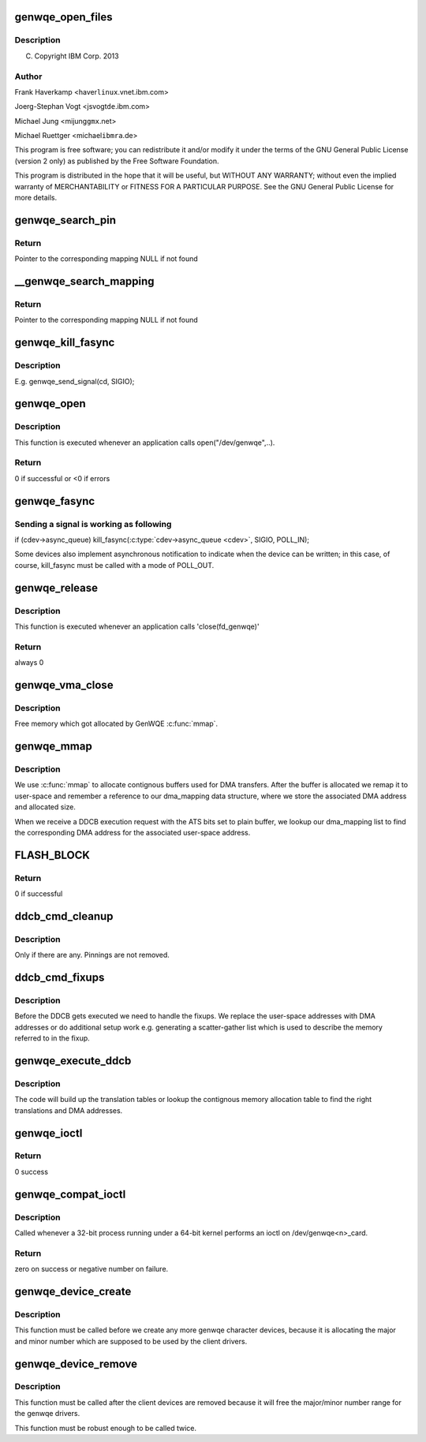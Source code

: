 .. -*- coding: utf-8; mode: rst -*-
.. src-file: drivers/misc/genwqe/card_dev.c

.. _`genwqe_open_files`:

genwqe_open_files
=================

.. c:function:: int genwqe_open_files(struct genwqe_dev *cd)

    :param struct genwqe_dev \*cd:
        *undescribed*

.. _`genwqe_open_files.description`:

Description
-----------

(C) Copyright IBM Corp. 2013

.. _`genwqe_open_files.author`:

Author
------

Frank Haverkamp <haver\ ``linux``\ .vnet.ibm.com>

Joerg-Stephan Vogt <jsvogt\ ``de``\ .ibm.com>

Michael Jung <mijung\ ``gmx``\ .net>

Michael Ruettger <michael\ ``ibmra``\ .de>

This program is free software; you can redistribute it and/or modify
it under the terms of the GNU General Public License (version 2 only)
as published by the Free Software Foundation.

This program is distributed in the hope that it will be useful,
but WITHOUT ANY WARRANTY; without even the implied warranty of
MERCHANTABILITY or FITNESS FOR A PARTICULAR PURPOSE. See the
GNU General Public License for more details.

.. _`genwqe_search_pin`:

genwqe_search_pin
=================

.. c:function:: struct dma_mapping *genwqe_search_pin(struct genwqe_file *cfile, unsigned long u_addr, unsigned int size, void **virt_addr)

    Search for the mapping for a userspace address

    :param struct genwqe_file \*cfile:
        Descriptor of opened file

    :param unsigned long u_addr:
        User virtual address

    :param unsigned int size:
        Size of buffer

    :param void \*\*virt_addr:
        *undescribed*

.. _`genwqe_search_pin.return`:

Return
------

Pointer to the corresponding mapping NULL if not found

.. _`__genwqe_search_mapping`:

__genwqe_search_mapping
=======================

.. c:function:: struct dma_mapping *__genwqe_search_mapping(struct genwqe_file *cfile, unsigned long u_addr, unsigned int size, dma_addr_t *dma_addr, void **virt_addr)

    Search for the mapping for a userspace address

    :param struct genwqe_file \*cfile:
        descriptor of opened file

    :param unsigned long u_addr:
        user virtual address

    :param unsigned int size:
        size of buffer

    :param dma_addr_t \*dma_addr:
        DMA address to be updated

    :param void \*\*virt_addr:
        *undescribed*

.. _`__genwqe_search_mapping.return`:

Return
------

Pointer to the corresponding mapping NULL if not found

.. _`genwqe_kill_fasync`:

genwqe_kill_fasync
==================

.. c:function:: int genwqe_kill_fasync(struct genwqe_dev *cd, int sig)

    Send signal to all processes with open GenWQE files

    :param struct genwqe_dev \*cd:
        *undescribed*

    :param int sig:
        *undescribed*

.. _`genwqe_kill_fasync.description`:

Description
-----------

E.g. genwqe_send_signal(cd, SIGIO);

.. _`genwqe_open`:

genwqe_open
===========

.. c:function:: int genwqe_open(struct inode *inode, struct file *filp)

    file open

    :param struct inode \*inode:
        file system information

    :param struct file \*filp:
        file handle

.. _`genwqe_open.description`:

Description
-----------

This function is executed whenever an application calls
open("/dev/genwqe",..).

.. _`genwqe_open.return`:

Return
------

0 if successful or <0 if errors

.. _`genwqe_fasync`:

genwqe_fasync
=============

.. c:function:: int genwqe_fasync(int fd, struct file *filp, int mode)

    Setup process to receive SIGIO.

    :param int fd:
        file descriptor

    :param struct file \*filp:
        file handle

    :param int mode:
        file mode

.. _`genwqe_fasync.sending-a-signal-is-working-as-following`:

Sending a signal is working as following
----------------------------------------


if (cdev->async_queue)
kill_fasync(\ :c:type:`cdev->async_queue <cdev>`\ , SIGIO, POLL_IN);

Some devices also implement asynchronous notification to indicate
when the device can be written; in this case, of course,
kill_fasync must be called with a mode of POLL_OUT.

.. _`genwqe_release`:

genwqe_release
==============

.. c:function:: int genwqe_release(struct inode *inode, struct file *filp)

    file close

    :param struct inode \*inode:
        file system information

    :param struct file \*filp:
        file handle

.. _`genwqe_release.description`:

Description
-----------

This function is executed whenever an application calls 'close(fd_genwqe)'

.. _`genwqe_release.return`:

Return
------

always 0

.. _`genwqe_vma_close`:

genwqe_vma_close
================

.. c:function:: void genwqe_vma_close(struct vm_area_struct *vma)

    Called each time when vma is unmapped

    :param struct vm_area_struct \*vma:
        *undescribed*

.. _`genwqe_vma_close.description`:

Description
-----------

Free memory which got allocated by GenWQE \ :c:func:`mmap`\ .

.. _`genwqe_mmap`:

genwqe_mmap
===========

.. c:function:: int genwqe_mmap(struct file *filp, struct vm_area_struct *vma)

    Provide contignous buffers to userspace

    :param struct file \*filp:
        *undescribed*

    :param struct vm_area_struct \*vma:
        *undescribed*

.. _`genwqe_mmap.description`:

Description
-----------

We use \ :c:func:`mmap`\  to allocate contignous buffers used for DMA
transfers. After the buffer is allocated we remap it to user-space
and remember a reference to our dma_mapping data structure, where
we store the associated DMA address and allocated size.

When we receive a DDCB execution request with the ATS bits set to
plain buffer, we lookup our dma_mapping list to find the
corresponding DMA address for the associated user-space address.

.. _`flash_block`:

FLASH_BLOCK
===========

.. c:function::  FLASH_BLOCK()

    Excute flash update (write image or CVPD)

.. _`flash_block.return`:

Return
------

0 if successful

.. _`ddcb_cmd_cleanup`:

ddcb_cmd_cleanup
================

.. c:function:: int ddcb_cmd_cleanup(struct genwqe_file *cfile, struct ddcb_requ *req)

    Remove dynamically created fixup entries

    :param struct genwqe_file \*cfile:
        *undescribed*

    :param struct ddcb_requ \*req:
        *undescribed*

.. _`ddcb_cmd_cleanup.description`:

Description
-----------

Only if there are any. Pinnings are not removed.

.. _`ddcb_cmd_fixups`:

ddcb_cmd_fixups
===============

.. c:function:: int ddcb_cmd_fixups(struct genwqe_file *cfile, struct ddcb_requ *req)

    Establish DMA fixups/sglists for user memory references

    :param struct genwqe_file \*cfile:
        *undescribed*

    :param struct ddcb_requ \*req:
        *undescribed*

.. _`ddcb_cmd_fixups.description`:

Description
-----------

Before the DDCB gets executed we need to handle the fixups. We
replace the user-space addresses with DMA addresses or do
additional setup work e.g. generating a scatter-gather list which
is used to describe the memory referred to in the fixup.

.. _`genwqe_execute_ddcb`:

genwqe_execute_ddcb
===================

.. c:function:: int genwqe_execute_ddcb(struct genwqe_file *cfile, struct genwqe_ddcb_cmd *cmd)

    Execute DDCB using userspace address fixups

    :param struct genwqe_file \*cfile:
        *undescribed*

    :param struct genwqe_ddcb_cmd \*cmd:
        *undescribed*

.. _`genwqe_execute_ddcb.description`:

Description
-----------

The code will build up the translation tables or lookup the
contignous memory allocation table to find the right translations
and DMA addresses.

.. _`genwqe_ioctl`:

genwqe_ioctl
============

.. c:function:: long genwqe_ioctl(struct file *filp, unsigned int cmd, unsigned long arg)

    IO control

    :param struct file \*filp:
        file handle

    :param unsigned int cmd:
        command identifier (passed from user)

    :param unsigned long arg:
        argument (passed from user)

.. _`genwqe_ioctl.return`:

Return
------

0 success

.. _`genwqe_compat_ioctl`:

genwqe_compat_ioctl
===================

.. c:function:: long genwqe_compat_ioctl(struct file *filp, unsigned int cmd, unsigned long arg)

    Compatibility ioctl

    :param struct file \*filp:
        file pointer.

    :param unsigned int cmd:
        command.

    :param unsigned long arg:
        user argument.

.. _`genwqe_compat_ioctl.description`:

Description
-----------

Called whenever a 32-bit process running under a 64-bit kernel
performs an ioctl on /dev/genwqe<n>_card.

.. _`genwqe_compat_ioctl.return`:

Return
------

zero on success or negative number on failure.

.. _`genwqe_device_create`:

genwqe_device_create
====================

.. c:function:: int genwqe_device_create(struct genwqe_dev *cd)

    Create and configure genwqe char device

    :param struct genwqe_dev \*cd:
        genwqe device descriptor

.. _`genwqe_device_create.description`:

Description
-----------

This function must be called before we create any more genwqe
character devices, because it is allocating the major and minor
number which are supposed to be used by the client drivers.

.. _`genwqe_device_remove`:

genwqe_device_remove
====================

.. c:function:: int genwqe_device_remove(struct genwqe_dev *cd)

    Remove genwqe's char device

    :param struct genwqe_dev \*cd:
        *undescribed*

.. _`genwqe_device_remove.description`:

Description
-----------

This function must be called after the client devices are removed
because it will free the major/minor number range for the genwqe
drivers.

This function must be robust enough to be called twice.

.. This file was automatic generated / don't edit.

